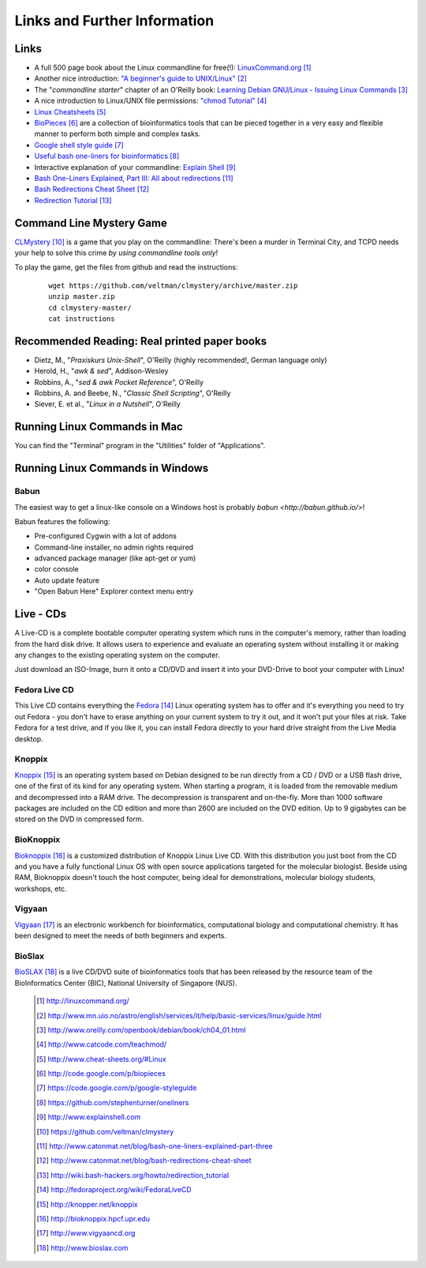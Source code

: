 
Links and Further Information
------------------------------

Links
^^^^^

- A full 500 page book about the Linux commandline for free(!): `LinuxCommand.org <http://linuxcommand.org/>`_ [#l1]_
- Another nice introduction: `"A beginner's guide to UNIX/Linux" <http://www.mn.uio.no/astro/english/services/it/help/basic-services/linux/guide.html>`_ [#l2]_
- The "*commandline starter*" chapter of an O'Reilly book: `Learning Debian GNU/Linux - Issuing Linux Commands <http://www.oreilly.com/openbook/debian/book/ch04_01.html>`_ [#l3]_
- A nice introduction to Linux/UNIX file permissions: `"chmod Tutorial" <http://www.catcode.com/teachmod/>`_ [#l4]_
- `Linux Cheatsheets <http://www.cheat-sheets.org/#Linux>`_ [#l5]_
- `BioPieces <http://code.google.com/p/biopieces>`_ [#l9]_ are a collection of bioinformatics tools that can be pieced together in a very easy and flexible manner to perform both simple and complex tasks.
- `Google shell style guide <https://code.google.com/p/google-styleguide>`_ [#l10]_
- `Useful bash one-liners for bioinformatics <https://github.com/stephenturner/oneliners>`_ [#l11]_
- Interactive explanation of your commandline: `Explain Shell <http://www.explainshell.com>`_ [#l12]_

- `Bash One-Liners Explained, Part III: All about redirections <http://www.catonmat.net/blog/bash-one-liners-explained-part-three>`_ [#l14]_
- `Bash Redirections Cheat Sheet <http://www.catonmat.net/blog/bash-redirections-cheat-sheet>`_ [#l15]_
- `Redirection Tutorial <http://wiki.bash-hackers.org/howto/redirection_tutorial>`_ [#l16]_

.. - For the technically interested: `Linux Filesystem Hierarchy Standard <http://www.pathname.com/fhs/>`_ [#l6]_ and `Linux Standard Base <http://www.linuxfoundation.org/collaborate/workgroups/lsb>`_ [#l7]_


Command Line Mystery Game
^^^^^^^^^^^^^^^^^^^^^^^^^


`CLMystery <https://github.com/veltman/clmystery>`_ [#l13]_ is a game that you play on the commandline: There's been a murder in Terminal City, and TCPD needs your help to solve this crime
*by using commandline tools only*!

To play the game, get the files from github and read the instructions:

 :: 

  wget https://github.com/veltman/clmystery/archive/master.zip
  unzip master.zip
  cd clmystery-master/
  cat instructions


Recommended Reading: Real printed paper books
^^^^^^^^^^^^^^^^^^^^^^^^^^^^^^^^^^^^^^^^^^^^^

- Dietz, M., "*Praxiskurs Unix-Shell*", O'Reilly (highly recommended!, German language only)
- Herold, H., "*awk & sed*", Addison-Wesley
- Robbins, A., "*sed & awk Pocket Reference*", O'Reilly
- Robbins, A. and Beebe, N., "*Classic Shell Scripting*", O'Reilly
- Siever, E. et al., "*Linux in a Nutshell*", O'Reilly


Running Linux Commands in Mac
^^^^^^^^^^^^^^^^^^^^^^^^^^^^^^^^^

You can find the "Terminal" program in the "Utilities" folder of "Applications".

Running Linux Commands in Windows
^^^^^^^^^^^^^^^^^^^^^^^^^^^^^^^^^

Babun
""""""
The easiest way to get a linux-like console on a Windows host is probably `babun <http://babun.github.io/>`!

Babun features the following:

- Pre-configured Cygwin with a lot of addons
- Command-line installer, no admin rights required
- advanced package manager (like apt-get or yum)
- color console
- Auto update feature
- "Open Babun Here" Explorer context menu entry


Live - CDs
^^^^^^^^^^

A Live-CD is a complete bootable computer operating system which runs in the computer's
memory, rather than loading from the hard disk drive. It allows users to experience and evaluate an
operating system without installing it or making any changes to the existing operating system on the
computer.

Just download an ISO-Image, burn it onto a CD/DVD and insert it into your DVD-Drive to boot
your computer with Linux!

Fedora Live CD 
"""""""""""""""
This Live CD contains everything the `Fedora <http://fedoraproject.org/wiki/FedoraLiveCD>`_ [#c1]_ Linux operating system has to offer and it's everything
you need to try out Fedora - you don't have to erase anything on your current system to try it out,
and it won't put your files at risk. Take Fedora for a test drive, and if you like it, you can install
Fedora directly to your hard drive straight from the Live Media desktop.

Knoppix 
""""""""
`Knoppix <http://knopper.net/knoppix>`_ [#c2]_  is an operating system based on Debian designed to be run directly from a CD / DVD or a
USB flash drive, one of the first of its kind for any operating system. When starting a program, it is
loaded from the removable medium and decompressed into a RAM drive. The decompression is
transparent and on-the-fly. More than 1000 software packages are included on the CD edition and
more than 2600 are included on the DVD edition. Up to 9 gigabytes can be stored on the DVD in
compressed form.

BioKnoppix 
"""""""""""
`Bioknoppix <http://bioknoppix.hpcf.upr.edu>`_ [#c3]_ is a customized distribution of Knoppix Linux Live CD. With this distribution you just
boot from the CD and you have a fully functional Linux OS with open source applications targeted
for the molecular biologist. Beside using RAM, Bioknoppix doesn't touch the host computer, being
ideal for demonstrations, molecular biology students, workshops, etc.

Vigyaan 
""""""""
`Vigyaan <http://www.vigyaancd.org>`_ [#c4]_ is an electronic workbench for bioinformatics, computational biology and computational
chemistry. It has been designed to meet the needs of both beginners and experts.

BioSlax 
""""""""
`BioSLAX <http://www.bioslax.com>`_ [#c5]_ is a live CD/DVD suite of bioinformatics tools that has been released by the resource team
of the BioInformatics Center (BIC), National University of Singapore (NUS).


 .. [#l1] `http://linuxcommand.org/ <http://linuxcommand.org/>`_
 .. [#l2] `http://www.mn.uio.no/astro/english/services/it/help/basic-services/linux/guide.html <http://www.mn.uio.no/astro/english/services/it/help/basic-services/linux/guide.html>`_
 .. [#l3] `http://www.oreilly.com/openbook/debian/book/ch04_01.html <http://www.oreilly.com/openbook/debian/book/ch04_01.html>`_
 .. [#l4] `http://www.catcode.com/teachmod/ <http://www.catcode.com/teachmod/>`_
 .. [#l5] `http://www.cheat-sheets.org/#Linux <http://www.cheat-sheets.org/#Linux>`_
 .. [#l9] `http://code.google.com/p/biopieces <http://code.google.com/p/biopieces>`_
 .. [#l10] `https://code.google.com/p/google-styleguide <https://code.google.com/p/google-styleguide>`_
 .. [#l11] `https://github.com/stephenturner/oneliners <https://github.com/stephenturner/oneliners>`_
 .. [#l12] `http://www.explainshell.com <http://www.explainshell.com>`_
 .. [#l13] `https://github.com/veltman/clmystery <https://github.com/veltman/clmystery>`_
 .. [#l14] `http://www.catonmat.net/blog/bash-one-liners-explained-part-three <http://www.catonmat.net/blog/bash-one-liners-explained-part-three>`_ 
 .. [#l15] `http://www.catonmat.net/blog/bash-redirections-cheat-sheet <http://www.catonmat.net/blog/bash-redirections-cheat-sheet>`_ 
 .. [#l16] `http://wiki.bash-hackers.org/howto/redirection_tutorial <http://wiki.bash-hackers.org/howto/redirection_tutorial>`_ 

 .. [#c1] `http://fedoraproject.org/wiki/FedoraLiveCD <http://fedoraproject.org/wiki/FedoraLiveCD>`_
 .. [#c2] `http://knopper.net/knoppix  <http://knopper.net/knoppix>`_
 .. [#c3] `http://bioknoppix.hpcf.upr.edu <http://bioknoppix.hpcf.upr.edu>`_
 .. [#c4] `http://www.vigyaancd.org  <http://www.vigyaancd.org>`_
 .. [#c5] `http://www.bioslax.com <http://www.bioslax.com>`_

